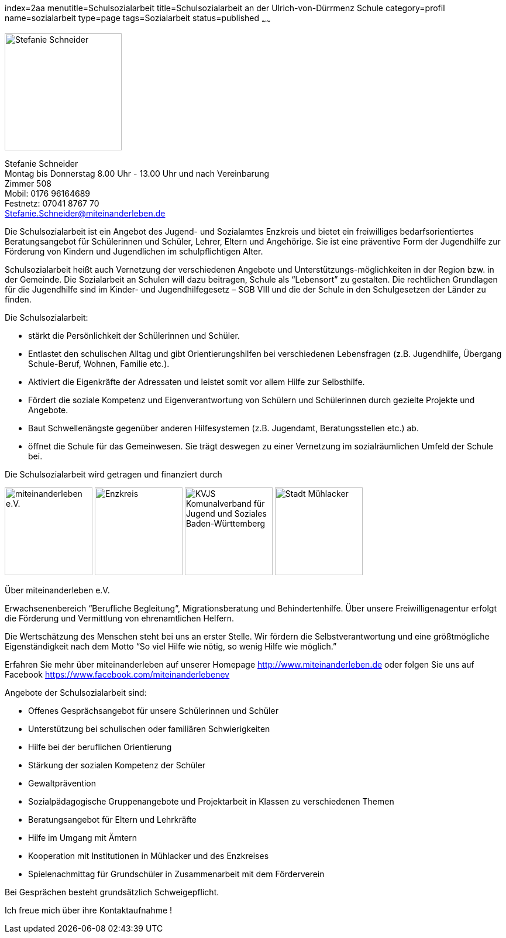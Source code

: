 index=2aa
menutitle=Schulsozialarbeit
title=Schulsozialarbeit an der Ulrich-von-Dürrmenz Schule
category=profil
name=sozialarbeit
type=page
tags=Sozialarbeit
status=published
~~~~~~

****
image:/images/StefanieSchneider.jpg[Stefanie Schneider, width=200, float=right]

Stefanie Schneider +
Montag bis Donnerstag 8.00 Uhr - 13.00 Uhr und nach Vereinbarung +
Zimmer 508 +
Mobil: 0176 96164689 +
Festnetz: 07041 8767 70 +
mailto:Stefanie.Schneider@miteinanderleben.de[]
****

Die Schulsozialarbeit ist ein Angebot des Jugend- und Sozialamtes Enzkreis und bietet ein freiwilliges bedarfsorientiertes Beratungsangebot für Schülerinnen und Schüler, Lehrer, Eltern und Angehörige. Sie ist eine präventive Form der Jugendhilfe zur Förderung von Kindern und Jugendlichen im schulpflichtigen Alter.	

Schulsozialarbeit heißt auch Vernetzung der verschiedenen Angebote und Unterstützungs-möglichkeiten in der Region bzw. in der Gemeinde. Die Sozialarbeit an Schulen will dazu beitragen, Schule als "`Lebensort`" zu gestalten. Die rechtlichen Grundlagen für die Jugendhilfe sind im Kinder- und Jugendhilfegesetz – SGB VIII und die der Schule in den Schulgesetzen der Länder zu finden.

Die Schulsozialarbeit:

- stärkt die Persönlichkeit der Schülerinnen und Schüler.
- Entlastet den schulischen Alltag und gibt Orientierungshilfen bei verschiedenen Lebensfragen (z.B. Jugendhilfe, Übergang Schule-Beruf, Wohnen, Familie etc.).
- Aktiviert die Eigenkräfte der Adressaten und leistet somit vor allem Hilfe zur Selbsthilfe.
- Fördert die soziale Kompetenz und Eigenverantwortung von Schülern und Schülerinnen durch gezielte Projekte und Angebote.
- Baut Schwellenängste gegenüber anderen Hilfesystemen (z.B. Jugendamt, Beratungsstellen etc.) ab.
- öffnet die Schule für das Gemeinwesen. Sie trägt deswegen zu einer Vernetzung im sozialräumlichen Umfeld der Schule bei.

Die Schulsozialarbeit wird getragen und finanziert durch

image:/images/miteinanderleben.jpg[miteinanderleben e.V., width=150]
image:/images/enzkreis.jpg[Enzkreis, width=150]
image:/images/kvjs.jpg[KVJS Komunalverband für Jugend und Soziales Baden-Württemberg, width=150]
image:/images/StadtMuehlacker.jpg[Stadt Mühlacker, width=150]

.Über miteinanderleben e.V.

Erwachsenenbereich "`Berufliche Begleitung`", Migrationsberatung und Behindertenhilfe. Über unsere Freiwilligenagentur erfolgt die Förderung und Vermittlung von ehrenamtlichen Helfern.

Die Wertschätzung des Menschen steht bei uns an erster Stelle. Wir fördern die Selbstverantwortung und eine größtmögliche Eigenständigkeit nach dem Motto "`So viel Hilfe wie nötig, so wenig Hilfe wie möglich.`" 

Erfahren Sie mehr über miteinanderleben auf unserer Homepage link:http://www.miteinanderleben.de[] oder folgen Sie uns auf Facebook link:https://www.facebook.com/miteinanderlebenev[] 



Angebote der Schulsozialarbeit sind:

* Offenes Gesprächsangebot für unsere Schülerinnen und Schüler
* Unterstützung bei schulischen oder familiären Schwierigkeiten 
* Hilfe bei der beruflichen Orientierung 
* Stärkung der sozialen Kompetenz der Schüler
* Gewaltprävention
* Sozialpädagogische Gruppenangebote und Projektarbeit in Klassen zu verschiedenen Themen
* Beratungsangebot für Eltern und Lehrkräfte
* Hilfe im Umgang mit Ämtern
* Kooperation mit Institutionen in Mühlacker und des Enzkreises 
* Spielenachmittag für Grundschüler in Zusammenarbeit mit dem Förderverein

Bei Gesprächen besteht grundsätzlich Schweigepflicht.

Ich freue mich über ihre Kontaktaufnahme !
